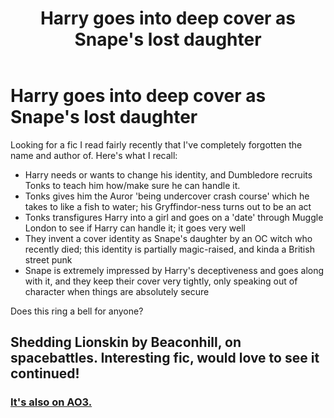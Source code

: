 #+TITLE: Harry goes into deep cover as Snape's lost daughter

* Harry goes into deep cover as Snape's lost daughter
:PROPERTIES:
:Author: willowswitchy
:Score: 3
:DateUnix: 1602926321.0
:DateShort: 2020-Oct-17
:FlairText: What's That Fic?
:END:
Looking for a fic I read fairly recently that I've completely forgotten the name and author of. Here's what I recall:

- Harry needs or wants to change his identity, and Dumbledore recruits Tonks to teach him how/make sure he can handle it.
- Tonks gives him the Auror 'being undercover crash course' which he takes to like a fish to water; his Gryffindor-ness turns out to be an act
- Tonks transfigures Harry into a girl and goes on a 'date' through Muggle London to see if Harry can handle it; it goes very well
- They invent a cover identity as Snape's daughter by an OC witch who recently died; this identity is partially magic-raised, and kinda a British street punk
- Snape is extremely impressed by Harry's deceptiveness and goes along with it, and they keep their cover very tightly, only speaking out of character when things are absolutely secure

Does this ring a bell for anyone?


** Shedding Lionskin by Beaconhill, on spacebattles. Interesting fic, would love to see it continued!
:PROPERTIES:
:Author: urticarial
:Score: 6
:DateUnix: 1602928968.0
:DateShort: 2020-Oct-17
:END:

*** [[https://archiveofourown.org/works/24938152/chapters/60358750][It's also on AO3.]]
:PROPERTIES:
:Author: SilverCookieDust
:Score: 4
:DateUnix: 1602945580.0
:DateShort: 2020-Oct-17
:END:
